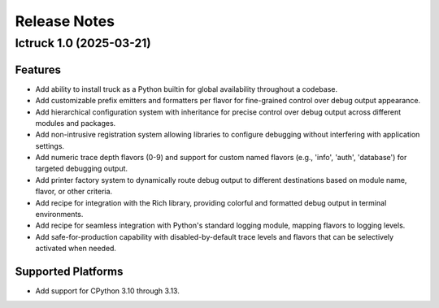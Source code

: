 .. vim: set fileencoding=utf-8:
.. -*- coding: utf-8 -*-
.. +--------------------------------------------------------------------------+
   |                                                                          |
   | Licensed under the Apache License, Version 2.0 (the "License");          |
   | you may not use this file except in compliance with the License.         |
   | You may obtain a copy of the License at                                  |
   |                                                                          |
   |     http://www.apache.org/licenses/LICENSE-2.0                           |
   |                                                                          |
   | Unless required by applicable law or agreed to in writing, software      |
   | distributed under the License is distributed on an "AS IS" BASIS,        |
   | WITHOUT WARRANTIES OR CONDITIONS OF ANY KIND, either express or implied. |
   | See the License for the specific language governing permissions and      |
   | limitations under the License.                                           |
   |                                                                          |
   +--------------------------------------------------------------------------+


*******************************************************************************
Release Notes
*******************************************************************************


.. towncrier release notes start

Ictruck 1.0 (2025-03-21)
========================

Features
--------

- Add ability to install truck as a Python builtin for global availability
  throughout a codebase.
- Add customizable prefix emitters and formatters per flavor for fine-grained
  control over debug output appearance.
- Add hierarchical configuration system with inheritance for precise control
  over debug output across different modules and packages.
- Add non-intrusive registration system allowing libraries to configure
  debugging without interfering with application settings.
- Add numeric trace depth flavors (0-9) and support for custom named flavors
  (e.g., 'info', 'auth', 'database') for targeted debugging output.
- Add printer factory system to dynamically route debug output to different
  destinations based on module name, flavor, or other criteria.
- Add recipe for integration with the Rich library, providing colorful and
  formatted debug output in terminal environments.
- Add recipe for seamless integration with Python's standard logging module,
  mapping flavors to logging levels.
- Add safe-for-production capability with disabled-by-default trace levels and
  flavors that can be selectively activated when needed.


Supported Platforms
-------------------

- Add support for CPython 3.10 through 3.13.
